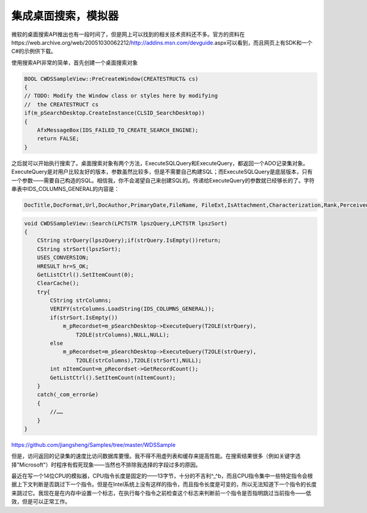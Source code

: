 .. meta::
   :description: 微软的桌面搜索API推出也有一段时间了，但是网上可以找到的相关技术资料还不多。官方的资料在https://web.archive.org/web/20051030062212/http://addins.msn.com/devguide.aspx可以看到，而且网页上有SDK和一个C#的示例供下载。

集成桌面搜索，模拟器
======================

.. post:: 24 Aug, 2005
   :tags: MFC,Windows Desktop Search
   :category: Visual C++, Microsoft Foundation Classes
   :author: me
   :nocomments:

微软的桌面搜索API推出也有一段时间了，但是网上可以找到的相关技术资料还不多。官方的资料在https://web.archive.org/web/20051030062212/http://addins.msn.com/devguide.aspx可以看到，而且网页上有SDK和一个C#的示例供下载。


使用搜索API非常的简单，首先创建一个桌面搜索对象

.. code-block:: C++

    BOOL CWDSSampleView::PreCreateWindow(CREATESTRUCT& cs)
    {
    // TODO: Modify the Window class or styles here by modifying
    //  the CREATESTRUCT cs
    if(m_pSearchDesktop.CreateInstance(CLSID_SearchDesktop))
    {
        AfxMessageBox(IDS_FAILED_TO_CREATE_SEARCH_ENGINE);
        return FALSE;
    }
    
之后就可以开始执行搜索了。桌面搜索对象有两个方法，ExecuteSQLQuery和ExecuteQuery，都返回一个ADO记录集对象。ExecuteQuery是对用户比较友好的版本，参数虽然比较多，但是不需要自己构建SQL；而ExecuteSQLQuery是底层版本，只有一个参数——需要自己构造的SQL。相信我，你不会渴望自己来创建SQL的。传递给ExecuteQuery的参数就已经够长的了。字符串表中IDS_COLUMNS_GENERAL的内容是：

.. code-block:: C++

    DocTitle,DocFormat,Url,DocAuthor,PrimaryDate,FileName, FileExt,IsAttachment,Characterization,Rank,PerceivedType, HasAttach,DocTitlePrefix,FileExtDesc,DisplayFolder, DocKeywords,DocComments,ConversationID,Size, Create,Write

.. code-block:: C++

    void CWDSSampleView::Search(LPCTSTR lpszQuery,LPCTSTR lpszSort)
    {
        CString strQuery(lpszQuery);if(strQuery.IsEmpty())return;
        CString strSort(lpszSort);
        USES_CONVERSION;
        HRESULT hr=S_OK;
        GetListCtrl().SetItemCount(0);
        ClearCache();
        try{
            CString strColumns;
            VERIFY(strColumns.LoadString(IDS_COLUMNS_GENERAL));
            if(strSort.IsEmpty())
                m_pRecordset=m_pSearchDesktop->ExecuteQuery(T2OLE(strQuery),
                    T2OLE(strColumns),NULL,NULL);
            else
                m_pRecordset=m_pSearchDesktop->ExecuteQuery(T2OLE(strQuery),
                    T2OLE(strColumns),T2OLE(strSort),NULL);
            int nItemCount=m_pRecordset->GetRecordCount();
            GetListCtrl().SetItemCount(nItemCount);        
        }
        catch(_com_error&e)
        {
            //……
        }
    }


https://github.com/jiangsheng/Samples/tree/master/WDSSample

但是，访问返回的记录集的速度比访问数据库要慢。我不得不用虚列表和缓存来提高性能。在搜索结果很多（例如关键字选择"Microsoft"）时程序有假死现象——当然也不排除我选择的字段过多的原因。


最近在写一个14位CPU的模拟器，CPU指令长度是固定的——13字节，十分的不吉利^_^b，而且CPU指令集中一些特定指令会根据上下文判断是否跳过下一个指令。但是在Intel系统上没有这样的指令，而且指令长度是可变的，所以无法知道下一个指令的长度来跳过它。我现在是在内存中设置一个标志，在执行每个指令之前检查这个标志来判断前一个指令是否指明跳过当前指令——低效，但是可以正常工作。
